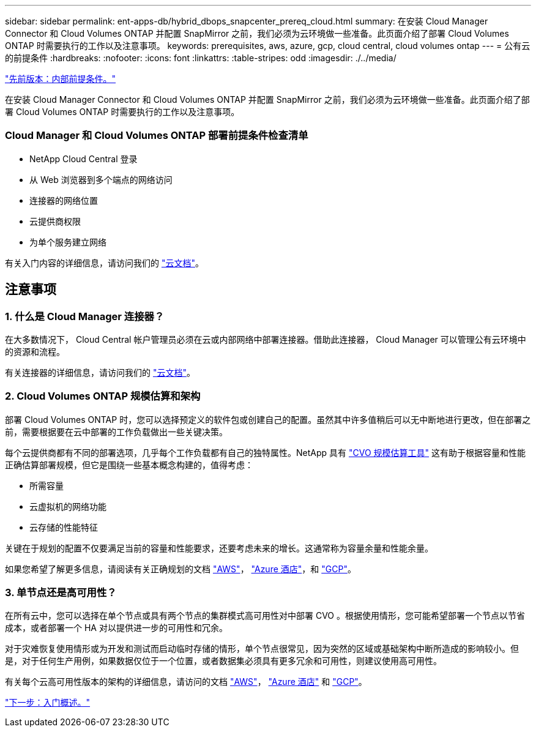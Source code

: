 ---
sidebar: sidebar 
permalink: ent-apps-db/hybrid_dbops_snapcenter_prereq_cloud.html 
summary: 在安装 Cloud Manager Connector 和 Cloud Volumes ONTAP 并配置 SnapMirror 之前，我们必须为云环境做一些准备。此页面介绍了部署 Cloud Volumes ONTAP 时需要执行的工作以及注意事项。 
keywords: prerequisites, aws, azure, gcp, cloud central, cloud volumes ontap 
---
= 公有云的前提条件
:hardbreaks:
:nofooter: 
:icons: font
:linkattrs: 
:table-stripes: odd
:imagesdir: ./../media/


link:hybrid_dbops_snapcenter_prereq_onprem.html["先前版本：内部前提条件。"]

在安装 Cloud Manager Connector 和 Cloud Volumes ONTAP 并配置 SnapMirror 之前，我们必须为云环境做一些准备。此页面介绍了部署 Cloud Volumes ONTAP 时需要执行的工作以及注意事项。



=== Cloud Manager 和 Cloud Volumes ONTAP 部署前提条件检查清单

* NetApp Cloud Central 登录
* 从 Web 浏览器到多个端点的网络访问
* 连接器的网络位置
* 云提供商权限
* 为单个服务建立网络


有关入门内容的详细信息，请访问我们的 https://docs.netapp.com/us-en/occm/reference_checklist_cm.html["云文档"^]。



== 注意事项



=== 1. 什么是 Cloud Manager 连接器？

在大多数情况下， Cloud Central 帐户管理员必须在云或内部网络中部署连接器。借助此连接器， Cloud Manager 可以管理公有云环境中的资源和流程。

有关连接器的详细信息，请访问我们的 https://docs.netapp.com/us-en/occm/concept_connectors.html["云文档"^]。



=== 2. Cloud Volumes ONTAP 规模估算和架构

部署 Cloud Volumes ONTAP 时，您可以选择预定义的软件包或创建自己的配置。虽然其中许多值稍后可以无中断地进行更改，但在部署之前，需要根据要在云中部署的工作负载做出一些关键决策。

每个云提供商都有不同的部署选项，几乎每个工作负载都有自己的独特属性。NetApp 具有 https://cloud.netapp.com/cvo-sizer["CVO 规模估算工具"^] 这有助于根据容量和性能正确估算部署规模，但它是围绕一些基本概念构建的，值得考虑：

* 所需容量
* 云虚拟机的网络功能
* 云存储的性能特征


关键在于规划的配置不仅要满足当前的容量和性能要求，还要考虑未来的增长。这通常称为容量余量和性能余量。

如果您希望了解更多信息，请阅读有关正确规划的文档 https://docs.netapp.com/us-en/occm/task_planning_your_config.html["AWS"^]， https://docs.netapp.com/us-en/occm/task_planning_your_config_azure.html["Azure 酒店"^]，和 https://docs.netapp.com/us-en/occm/task_planning_your_config_gcp.html["GCP"^]。



=== 3. 单节点还是高可用性？

在所有云中，您可以选择在单个节点或具有两个节点的集群模式高可用性对中部署 CVO 。根据使用情形，您可能希望部署一个节点以节省成本，或者部署一个 HA 对以提供进一步的可用性和冗余。

对于灾难恢复使用情形或为开发和测试而启动临时存储的情形，单个节点很常见，因为突然的区域或基础架构中断所造成的影响较小。但是，对于任何生产用例，如果数据仅位于一个位置，或者数据集必须具有更多冗余和可用性，则建议使用高可用性。

有关每个云高可用性版本的架构的详细信息，请访问的文档 https://docs.netapp.com/us-en/occm/concept_ha.html["AWS"^]， https://docs.netapp.com/us-en/occm/concept_ha_azure.html["Azure 酒店"^] 和 https://docs.netapp.com/us-en/occm/concept_ha_google_cloud.html["GCP"^]。

link:hybrid_dbops_snapcenter_getting_started.html["下一步：入门概述。"]
